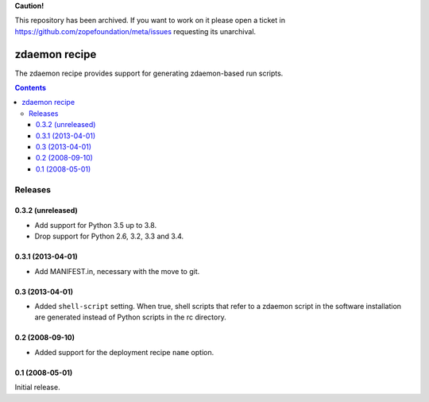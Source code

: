 **Caution!**

This repository has been archived. If you want to work on it please open a ticket in https://github.com/zopefoundation/meta/issues requesting its unarchival.

**************
zdaemon recipe
**************

The zdaemon recipe provides support for generating zdaemon-based run
scripts.

.. contents::

Releases
********

0.3.2 (unreleased)
==================

- Add support for Python 3.5 up to 3.8.

- Drop support for Python 2.6, 3.2, 3.3 and 3.4.


0.3.1 (2013-04-01)
==================

- Add MANIFEST.in, necessary with the move to git.


0.3 (2013-04-01)
================

- Added ``shell-script`` setting.  When true, shell scripts that refer
  to a zdaemon script in the software installation are generated instead
  of Python scripts in the rc directory.


0.2 (2008-09-10)
================

- Added support for the deployment recipe ``name`` option.


0.1 (2008-05-01)
================

Initial release.
